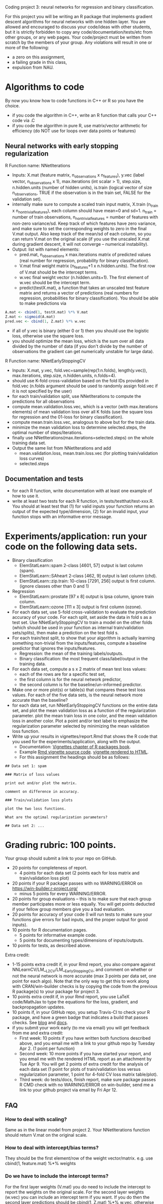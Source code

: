 Coding project 3: neural networks for regression and binary classification.

For this project you will be writing an R package 
that implements gradient descent algorithms for neural networks with one hidden layer.
You are allowed and encouraged to discuss your code/ideas with other students,
but it is strictly forbidden to copy any code/documentation/tests/etc from other groups,
or any web pages. Your code/project must be written from scratch by the members of your group. 
Any violations will result in one or more of the following: 
- a zero on this assignment, 
- a failing grade in this class,
- expulsion from NAU.

* Algorithms to code
By now you know how to code functions in C++ or R so you have the choice.
- if you code the algorithm in C++, write an R function that calls your C++ code via .C
- if you code the algorithm in pure R, use matrix/vector arithmetic
  for efficiency (do NOT use for loops over data points or features)

** Neural networks with early stopping regularization
R Function name: NNetIterations
- Inputs: X.mat (feature matrix, n_observations x n_features), y.vec
  (label vector, n_observations x 1), max.iterations (int scalar > 1),
  step.size, n.hidden.units (number of hidden units), is.train
  (logical vector of size n_observations, TRUE if the observation is
  in the train set, FALSE for the validation set).
- internally make sure to compute a scaled train input matrix, X.train
  (n_train x n_nontrivial_features), each column should have mean=0
  and sd=1. n_train = number of train observations,
  n_nontrivial_features = number of features with non-zero
  variance/sd. Keep track of which features have zero variance, and
  make sure to set the corresponding weights to zero in the final
  V.mat output. Also keep track of the mean/sd of each column, so you
  can return V.mat on the original scale (if you use the unscaled
  X.mat during gradient descent, it will not converge -- numerical
  instability).
- Output: list with named elements:
  - pred.mat, n_observations x max.iterations matrix of predicted
    values (real number for regression, probability for binary
    classification).
  - V.mat final weight matrix (n_features+1 x n.hidden.units). The first
    row of V.mat should be the intercept terms.
  - w.vec final weight vector (n.hidden.units+1). The first element of
    w.vec should be the intercept term.
  - predict(testX.mat), a function that takes an unscaled test feature
    matrix and returns a vector of predictions (real numbers for
    regression, probabilities for binary classification). You should
    be able to make predictions via
#+BEGIN_SRC R
  A.mat <- cbind(1, testX.mat) %*% V.mat
  Z.mat <- sigmoid(A.mat)
  pred.vec <- cbind(1, Z.mat) %*% w.vec
#+END_SRC
- if all of y.vec is binary (either 0 or 1) then you should use the
  logistic loss, otherwise use the square loss.
- you should optimize the mean loss, which is the sum over all data
  divided by the number of data (if you don't divide by the number of
  observations the gradient can get numerically unstable for large
  data).

R Function name: NNetEarlyStoppingCV
- Inputs: X.mat, y.vec, fold.vec=sample(rep(1:n.folds), length(y.vec)), max.iterations, step.size, n.hidden.units, n.folds=4).
- should use K-fold cross-validation based on the fold IDs provided in fold.vec (n.folds argument should be used to randomly assign fold.vec if it is not specified by the user)
- for each train/validation split, use NNetIterations to compute the
  predictions for all observations
- compute mean.validation.loss.vec, which is a vector (with
  max.iterations elements) of mean validation loss over all K
  folds (use the square loss for regression and the 01-loss for
  binary classification).
- compute mean.train.loss.vec, analogous to above but for the train data.
- minimize the mean validation loss to determine selected.steps, the
  optimal number of steps/iterations.
- finally use NNetIterations(max.iterations=selected.steps) on the whole training data set.
- Output the same list from NNetIterations and add
  - mean.validation.loss, mean.train.loss.vec (for plotting train/validation loss curves)
  - selected.steps
  
** Documentation and tests
- for each R function, write documentation with at least one example of how to use it.
- write at least two tests for each R function, in tests/testthat/test-xxx.R.
    You should at least test that 
    (1) for valid inputs your function returns an output of the expected type/dimension, 
    (2) for an invalid input, your function stops with an informative error message.
    
* Experiments/application: run your code on the following data sets.
- Binary classification
  - ElemStatLearn::spam 2-class [4601, 57] output is last column (spam).
  - ElemStatLearn::SAheart 2-class [462, 9] output is last column (chd).
  - ElemStatLearn::zip.train: 10-class [7291, 256] output is first column. (ignore classes other than 0 and 1)
- Regression
  - ElemStatLearn::prostate [97 x 8] output is lpsa column, ignore train column.
  - ElemStatLearn::ozone [111 x 3] output is first column (ozone).
- For each data set, use 5-fold cross-validation to evaluate the
  prediction accuracy of your code. For each split, set
  aside the data in fold s as a test set.  Use NNetEarlyStoppingCV to train a model
  on the other folds (which should be used in your function as
  internal train/validation sets/splits), then make a prediction on
  the test fold s.
- For each train/test split, 
  to show that your algorithm is actually learning something 
  non-trivial from the inputs/features,
  compute a baseline predictor that ignores the inputs/features.
  - Regression: the mean of the training labels/outputs.
  - Binary classification: the most frequent class/label/output in the training data.
- For each data set, compute a s x 2 matrix of mean test loss values:
  - each of the rows are for a specific test set,
  - the first column is for the neural network predictor,
  - the second column is for the baseline/un-informed predictor.
- Make one or more plot(s) or table(s) that compares these test loss values. 
  For each of the five data sets, 
  is the neural network more accurate than the baseline?
- for each data set, run NNetEarlyStoppingCV functions on the entire data set,
  and plot the mean validation loss as a function of the regularization parameter. 
  plot the mean train loss in one color, and the mean validation loss in another color.
  Plot a point and/or text label to emphasize the regularization parameter
  selected by minimizing the mean validation loss function.
- Write up your results in vignettes/report.Rmd that shows the R code that you used
  for the experiments/application, along with the output. 
  - Documentation: [[http://r-pkgs.had.co.nz/vignettes.html][Vignettes chapter of R packages book]].
  - Example [[https://github.com/cran/glmnet/blob/master/vignettes/glmnet_beta.Rmd][Rmd vignette source code]].
    [[https://web.stanford.edu/~hastie/glmnet/glmnet_alpha.html][vignette rendered to HTML]].
  - For this assignment the headings should be as follows:

#+BEGIN_SRC
## Data set 1: spam

### Matrix of loss values

print out and/or plot the matrix.

comment on difference in accuracy.

### Train/validation loss plots

plot the two loss functions.

What are the optimal regularization parameters?

## Data set 2: ...
#+END_SRC

* Grading rubric: 100 points.
Your group should submit a link to your repo on GitHub.
- 20 points for completeness of report.
  - 4 points for each data set (2 points each for loss matrix and train/validation loss plot)
- 20 points if your R package passes with no WARNING/ERROR on
  https://win-builder.r-project.org/
  - minus 5 points for every WARNING/ERROR.
- 20 points for group evaluations -- this is to make sure that each group member participates more or less equally. You will get points deducted if your fellow group members give you a bad evaluation.
- 20 points for accuracy of your code (I will run tests to make sure
  your functions give errors for bad inputs, and the proper output for
  good inputs).
- 10 points for R documentation pages.
  - 5 points for informative example code.
  - 5 points for documenting types/dimensions of inputs/outputs.
- 10 points for tests, as described above.

Extra credit: 
  - 1-15 points extra credit if, in your Rmd report, you also compare
    against NNLearnCV/LM__L2CV/LM__EarlyStoppingCV, and comment on
    whether or not the neural network is more accurate (max 3 points
    per data set, one point for each algo). Note that the only way to
    get this to work along with CRAN/win-builder checks is by copying
    the code from the previous R package(s) to your package for
    project 3.
  - 10 points extra credit if, in your Rmd report, you use LaTeX
    code/MathJax to type the equations for the loss, gradient, and
    backpropagation updates.
  - 10 points if, in your GitHub repo, you setup Travis-CI to check
    your R package, and have a green badge that indicates a build that
    passes checks.  See [[https://juliasilge.com/blog/beginners-guide-to-travis/][blog]] and [[https://docs.travis-ci.com/user/languages/r/][docs]].
  - if you submit your work early (to me via email) you will get
    feedback from me and extra credit:
    - First week: 10 points if you have written both functions
      described above, and you email me with a link to your github
      repo by Tuesday Apr 2. (1 point per function)
    - Second week: 10 more points if you have started your report, and
      you email me with the rendered HTML report as an attachment by
      Tue Apr 9.  You will get 2 points of extra credit for the
      analysis of each data set (1 point for plots of train/validation
      loss versus regularization parameter, 1 point for 4-fold CV loss
      matrix table/plot).
    - Third week: do tests/docs, finish report, make sure package
      passes R CMD check with no WARNING/ERROR on win-builder, send me
      a link to your github project via email by Fri Apr 12.

** FAQ

*** How to deal with scaling?

Same as in the linear model from project 2. Your NNetIterations
function should return V.mat on the original scale.

*** How to deal with intercept/bias terms?

They should be the first element/row of the weight
vector/matrix. e.g. use cbind(1, feature.mat) %*% weights

*** Do we have to include the intercept terms?

For the first layer weights (V.mat) you do need to include the intercept to report the weights on the original scale. For the second layer weights (w.vec) you can include an intercept term if you want. If you do then the second layer predictions should be cbind(1, Z.mat) %*% w.vec, otherwise just Z.mat %*% w.vec.

*** In NNetIterations do we have to store/return weight matrices/vectors for all iterations?

No. Just return the final weight matrix/vector after doing
max.iterations steps of gradient descent. And make sure to compute the
predictions for all observations during each step, and return them in a prediction matrix. 
The is.train input parameter should be a logical
vector, with one element for each observation, that indicates the set
of each observation (TRUE=train, FALSE=validation).
Train observations should be used for scaling and gradient descent. 
The others should not be used for scaling/gradient descent, but predictions should be reported for all observations.
